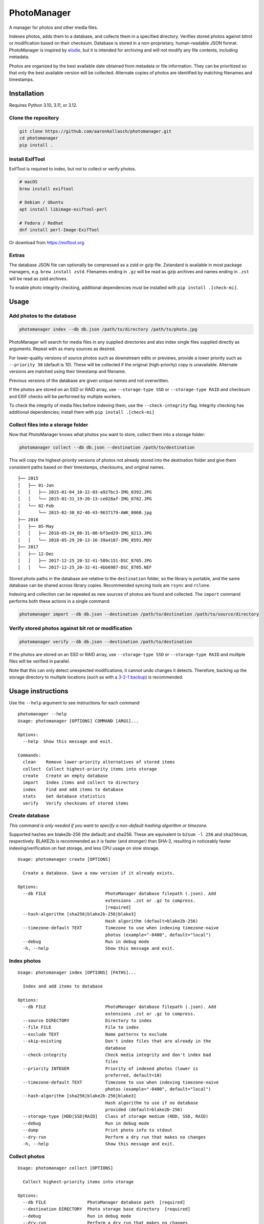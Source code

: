 ============
PhotoManager
============

.. image:: https://github.com/aaronkollasch/photomanager/workflows/CI/badge.svg?branch=main
     :target: https://github.com/aaronkollasch/photomanager/actions?workflow=CI
     :alt: CI Status

.. image:: http://www.mypy-lang.org/static/mypy_badge.svg
     :target: http://mypy-lang.org/
     :alt: Checked with mypy

.. image:: https://img.shields.io/badge/code%20style-black-000000.svg
     :target: https://github.com/psf/black
     :alt: Code style: black

.. image:: https://img.shields.io/badge/%20imports-isort-%231674b1?style=flat&labelColor=ef8336
     :target: https://pycqa.github.io/isort/
     :alt: Imports: isort

A manager for photos and other media files.

Indexes photos, adds them to a database, and
collects them in a specified directory.
Verifies stored photos against bitrot or modification
based on their checksum.
Database is stored in a non-proprietary, human-readable JSON format.
PhotoManager is inspired by `elodie <https://github.com/jmathai/elodie>`_,
but it is intended for archiving and will not modify any file contents,
including metadata.

Photos are organized by the best available date
obtained from metadata or file information.
They can be prioritized so that only the best available version
will be collected. Alternate copies of photos
are identified by matching filenames and timestamps.

Installation
============

Requires Python 3.10, 3.11, or 3.12.

Clone the repository
--------------------

.. code-block:: bash

    git clone https://github.com/aaronkollasch/photomanager.git
    cd photomanager
    pip install .


Install ExifTool
----------------

ExifTool is required to index,
but not to collect or verify photos.

.. code-block:: bash

    # macOS
    brew install exiftool

    # Debian / Ubuntu
    apt install libimage-exiftool-perl

    # Fedora / Redhat
    dnf install perl-Image-ExifTool

Or download from `<https://exiftool.org>`_

Extras
------

The database JSON file can optionally be compressed as a zstd
or gzip file. Zstandard is available in most package managers,
e.g. ``brew install zstd``.
Filenames ending in ``.gz`` will be read as gzip archives and
names ending in ``.zst`` will be read as zstd archives.

To enable photo integrity checking, additional dependencies
must be installed with ``pip install .[check-mi]``.

Usage
=====

Add photos to the database
--------------------------

.. code-block:: bash

    photomanager index --db db.json /path/to/directory /path/to/photo.jpg

PhotoManager will search for media files in any supplied directories
and also index single files supplied directly as arguments.
Repeat with as many sources as desired.

For lower-quality versions of source photos such as downstream edits
or previews, provide a lower priority such as ``--priority 30``
(default is 10). These will be collected if the original (high-priority)
copy is unavailable. Alternate versions are matched using their
timestamp and filename.

Previous versions of the database are given unique names and not overwritten.

If the photos are stored on an SSD or RAID array, use
``--storage-type SSD`` or ``--storage-type RAID`` and
checksum and EXIF checks will be performed by multiple workers.

To check the integrity of media files before indexing them,
use the ``--check-integrity`` flag.
Integrity checking has additional dependencies; install them with
``pip install .[check-mi]``

Collect files into a storage folder
-----------------------------------

Now that PhotoManager knows what photos you want to store,
collect them into a storage folder:

.. code-block:: bash

    photomanager collect --db db.json --destination /path/to/destination

This will copy the highest-priority versions of photos
not already stored into the destination folder and
give them consistent paths based on their
timestamps, checksums, and original names.

::

    ├── 2015
    │   ├── 01-Jan
    │   │   ├── 2015-01-04_10-22-03-a927bc3-IMG_0392.JPG
    │   │   └── 2015-01-31_19-20-13-ce028af-IMG_0782.JPG
    │   └── 02-Feb
    │       └── 2015-02-30_02-40-43-9637179-AWK_0060.jpg
    ├── 2016
    │   ├── 05-May
    │   │   ├── 2018-05-24_00-31-08-bf3ed29-IMG_8213.JPG
    │   │   └── 2018-05-29_20-13-16-39a4187-IMG_8591.MOV
    ├── 2017
    │   ├── 12-Dec
    │   │   ├── 2017-12-25_20-32-41-589c151-DSC_8705.JPG
    │   │   └── 2017-12-25_20-32-41-4bb6987-DSC_8705.NEF

Stored photo paths in the database are relative to the ``destination`` folder,
so the library is portable, and the same database can be shared across
library copies. Recommended syncing tools are ``rsync`` and ``rclone``.

Indexing and collection can be repeated
as new sources of photos are found and collected.
The ``import`` command performs both these actions in a single command:

.. code-block:: bash

    photomanager import --db db.json --destination /path/to/destination /path/to/source/directory

Verify stored photos against bit rot or modification
----------------------------------------------------

.. code-block:: bash

    photomanager verify --db db.json --destination /path/to/destination

If the photos are stored on an SSD or RAID array,
use ``--storage-type SSD`` or ``--storage-type RAID`` and
multiple files will be verified in parallel.

Note that this can only detect unexpected modifications;
it cannot undo changes it detects.
Therefore, backing up the storage directory to multiple locations
(such as with a `3-2-1 backup <https://github.com/geerlingguy/my-backup-plan>`_) is recommended.

Usage instructions
==================

Use the ``--help`` argument to see instructions for each command

::

    photomanager --help
    Usage: photomanager [OPTIONS] COMMAND [ARGS]...

    Options:
      --help  Show this message and exit.

    Commands:
      clean    Remove lower-priority alternatives of stored items
      collect  Collect highest-priority items into storage
      create   Create an empty database
      import   Index items and collect to directory
      index    Find and add items to database
      stats    Get database statistics
      verify   Verify checksums of stored items

Create database
---------------
`This command is only needed if you want to specify a
non-default hashing algorithm or timezone.`

Supported hashes are blake2b-256 (the default) and sha256.
These are equivalent to ``b2sum -l 256`` and ``sha256sum``, respectively.
BLAKE2b is recommended as it is faster (and stronger) than SHA-2,
resulting in noticeably faster indexing/verification on fast storage,
and less CPU usage on slow storage.

::

    Usage: photomanager create [OPTIONS]

      Create a database. Save a new version if it already exists.

    Options:
      --db FILE                       PhotoManager database filepath (.json). Add
                                      extensions .zst or .gz to compress.
                                      [required]
      --hash-algorithm [sha256|blake2b-256|blake3]
                                      Hash algorithm (default=blake2b-256)
      --timezone-default TEXT         Timezone to use when indexing timezone-naive
                                      photos (example="-0400", default="local")
      --debug                         Run in debug mode
      -h, --help                      Show this message and exit.

Index photos
------------

::

    Usage: photomanager index [OPTIONS] [PATHS]...

      Index and add items to database

    Options:
      --db FILE                       PhotoManager database filepath (.json). Add
                                      extensions .zst or .gz to compress.
      --source DIRECTORY              Directory to index
      --file FILE                     File to index
      --exclude TEXT                  Name patterns to exclude
      --skip-existing                 Don't index files that are already in the
                                      database
      --check-integrity               Check media integrity and don't index bad
                                      files
      --priority INTEGER              Priority of indexed photos (lower is
                                      preferred, default=10)
      --timezone-default TEXT         Timezone to use when indexing timezone-naive
                                      photos (example="-0400", default="local")
      --hash-algorithm [sha256|blake2b-256|blake3]
                                      Hash algorithm to use if no database
                                      provided (default=blake2b-256)
      --storage-type [HDD|SSD|RAID]   Class of storage medium (HDD, SSD, RAID)
      --debug                         Run in debug mode
      --dump                          Print photo info to stdout
      --dry-run                       Perform a dry run that makes no changes
      -h, --help                      Show this message and exit.

Collect photos
--------------

::

    Usage: photomanager collect [OPTIONS]

      Collect highest-priority items into storage

    Options:
      --db FILE                PhotoManager database path  [required]
      --destination DIRECTORY  Photo storage base directory  [required]
      --debug                  Run in debug mode
      --dry-run                Perform a dry run that makes no changes
      --collect-db             Also save the database within destination
      -h, --help               Show this message and exit.

Verify photos
-------------

::

    Usage: photomanager verify [OPTIONS]

      Verify checksums of stored items

    Options:
      --db FILE                      PhotoManager database path  [required]
      --destination DIRECTORY        Photo storage base directory  [required]
      --subdir TEXT                  Verify only items within subdirectory
      --storage-type [HDD|SSD|RAID]  Class of storage medium (HDD, SSD, RAID)
      --random-fraction FLOAT        Verify a randomly sampled fraction of the
                                     photos
      --debug                        Run in debug mode
      -h, --help                     Show this message and exit.

Remove unnecessary duplicates
-----------------------------

::

    Usage: photomanager clean [OPTIONS]

      Remove lower-priority alternatives of stored items

    Options:
      --db FILE                PhotoManager database path  [required]
      --destination DIRECTORY  Photo storage base directory  [required]
      --subdir TEXT            Remove only items within subdirectory
      --debug                  Run in debug mode
      --dry-run                Perform a dry run that makes no changes
      -h, --help               Show this message and exit.

Database file format
====================

The database is a json file, optionally gzip or zstd-compressed.
It takes this form:

.. code-block:: json

    {
      "version": 3,
      "hash_algorithm": "blake2b-256",
      "timezone_default": "local",
      "photo_db": {
        "<uid>": [
          "<photo>",
          "<photo>",
          "..."
        ]
      },
      "command_history": {
        "<timestamp>": "<command>"
      }
    }

where an example photo has the form:

.. code-block:: json

    {
      "chk": "881f279108bcec5b6e...",
      "src": "/path/to/photo_123.jpg",
      "dt": "2021:03:29 06:40:00+00:00",
      "ts": 1617000000,
      "fsz": 123456,
      "sto": "2021/03-Mar/2021-03-29_02-40-00-881f279-photo_123.jpg",
      "prio": 10,
      "tzo": -14400.0
    }

Attributes:

:chk (str):   Checksum of photo file
:src (str):   Absolute path where photo was found
:dt (str):    Datetime string for best estimated creation date (original)
:ts (float):  POSIX timestamp of best estimated creation date (derived)
:fsz (int):   Photo file size, in bytes
:sto (str):   Relative path where photo is stored, empty if not stored
:prio (int):  Photo priority (lower is preferred)
:tzo (float): Local time zone offset (optional)

